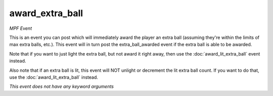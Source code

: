 award_extra_ball
================

*MPF Event*

This is an event you can post which will immediately award the
player an extra ball (assuming they're within the limits of max
extra balls, etc.). This event will in turn post the
extra_ball_awarded event if the extra ball is able to be awarded.

Note that if you want to just light the extra ball, but not award it
right away, then use the :doc:`award_lit_extra_ball` event instead.

Also note that if an extra ball is lit, this event will NOT unlight
or decrement the lit extra ball count. If you want to do that, use the
:doc:`award_lit_extra_ball` instead.

*This event does not have any keyword arguments*
